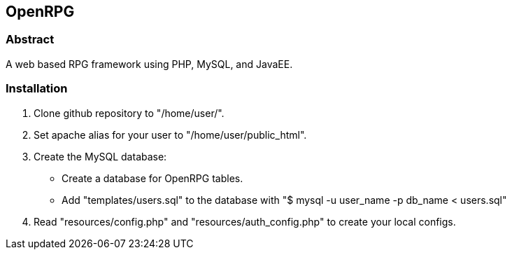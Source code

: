 OpenRPG
-------

Abstract
~~~~~~~~
A web based RPG framework using PHP, MySQL, and JavaEE.

Installation
~~~~~~~~~~~~

1. Clone github repository to "/home/user/".
2. Set apache alias for your user to "/home/user/public_html".
3. Create the MySQL database:
	* Create a database for OpenRPG tables.
	* Add "templates/users.sql" to the database with "$ mysql -u user_name -p db_name < users.sql"
4. Read "resources/config.php" and "resources/auth_config.php" to create your local configs.
